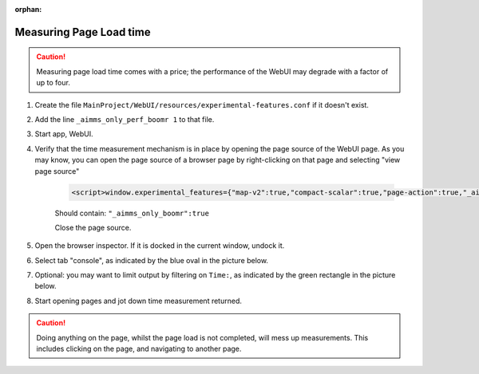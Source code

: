 :orphan:

Measuring Page Load time
========================

.. Caution:: Measuring page load time comes with a price; the performance of the WebUI may degrade with a factor of up to four.

#. Create the file ``MainProject/WebUI/resources/experimental-features.conf`` if it doesn't exist.

#. Add the line ``_aimms_only_perf_boomr 1`` to that file.

#. Start app, WebUI.

#. Verify that the time measurement mechanism is in place by opening the page source of the WebUI page. As you may know, you can open the page source of a browser page by right-clicking on that page and selecting "view page source"

    .. code-block:: none

        <script>window.experimental_features={"map-v2":true,"compact-scalar":true,"page-action":true,"_aimms_only_boomr":true}</script>

    Should contain: ``"_aimms_only_boomr":true``
    
    Close the page source.
    
#. Open the browser inspector. If it is docked in the current window, undock it.

#. Select tab "console", as indicated by the blue oval in the picture below.

#. Optional: you may want to limit output by filtering on ``Time:``, as indicated by the green rectangle in the picture below.

#. Start opening pages and jot down time measurement returned.

.. image:: images/TimeMeasurements.PNG

.. Caution:: Doing anything on the page, whilst the page load is not completed, will mess up measurements.
             This includes clicking on the page, and navigating to another page.
             
.. When you also want a breakdown per widget add the following line to the file ``MainProject/WebUI/resources/experimental-features.conf``
.. 
.. ``_aimms_only_boomr_env dev``
.. 





